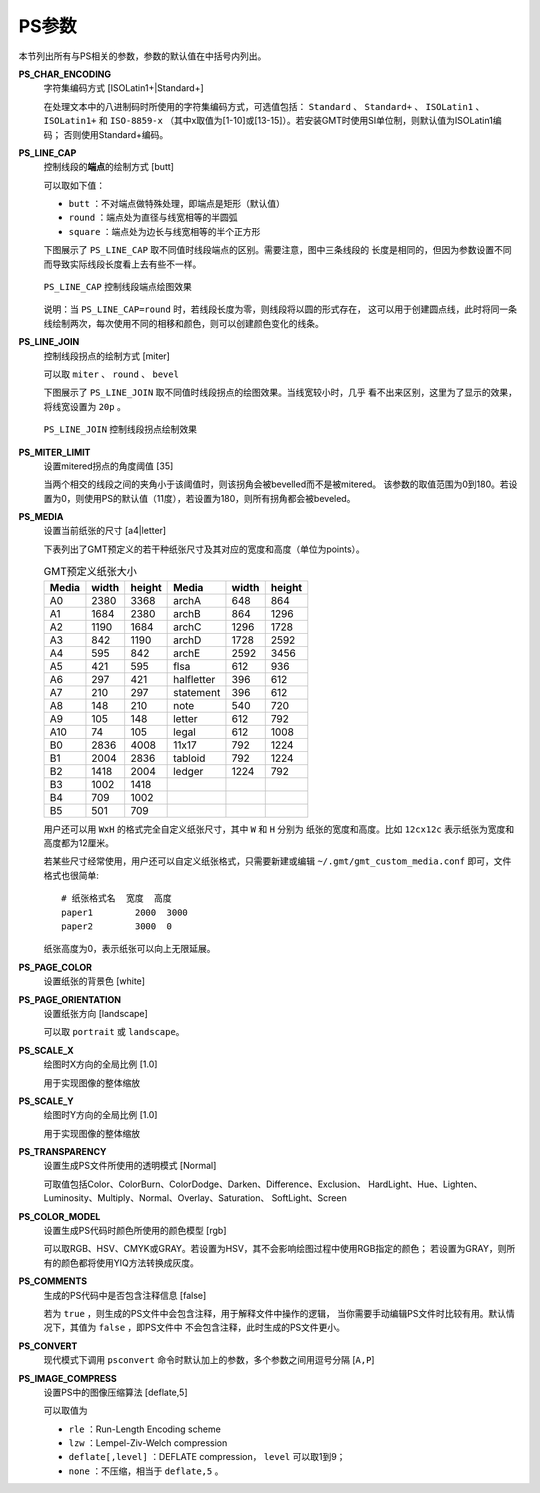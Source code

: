 PS参数
======

本节列出所有与PS相关的参数，参数的默认值在中括号内列出。

.. _PS_CHAR_ENCODING:

**PS_CHAR_ENCODING**
    字符集编码方式 [ISOLatin1+|Standard+]

    在处理文本中的八进制码时所使用的字符集编码方式，可选值包括：
    ``Standard`` 、 ``Standard+`` 、 ``ISOLatin1`` 、 ``ISOLatin1+`` 和 ``ISO-8859-x``
    （其中x取值为[1-10]或[13-15]）。若安装GMT时使用SI单位制，则默认值为ISOLatin1编码；
    否则使用Standard+编码。

.. _PS_LINE_CAP:

**PS_LINE_CAP**
    控制线段的\ **端点**\ 的绘制方式 [butt]

    可以取如下值：

    - ``butt`` ：不对端点做特殊处理，即端点是矩形（默认值）
    - ``round`` ：端点处为直径与线宽相等的半圆弧
    - ``square`` ：端点处为边长与线宽相等的半个正方形

    下图展示了 ``PS_LINE_CAP`` 取不同值时线段端点的区别。需要注意，图中三条线段的
    长度是相同的，但因为参数设置不同而导致实际线段长度看上去有些不一样。

    .. figure:: /images/GMT_line_cap.*
       :width: 100%
       :align: center

       ``PS_LINE_CAP`` 控制线段端点绘图效果

    说明：当 ``PS_LINE_CAP=round`` 时，若线段长度为零，则线段将以圆的形式存在，
    这可以用于创建圆点线，此时将同一条线绘制两次，每次使用不同的相移和颜色，则可以创建颜色变化的线条。

.. _PS_LINE_JOIN:

**PS_LINE_JOIN**
    控制线段拐点的绘制方式 [miter]

    可以取 ``miter`` 、 ``round`` 、 ``bevel``

    下图展示了 ``PS_LINE_JOIN`` 取不同值时线段拐点的绘图效果。当线宽较小时，几乎
    看不出来区别，这里为了显示的效果，将线宽设置为 ``20p`` 。

    .. figure:: /images/GMT_line_join.*
       :width: 100%
       :align: center

       ``PS_LINE_JOIN`` 控制线段拐点绘制效果

.. _PS_MITER_LIMIT:

**PS_MITER_LIMIT**
    设置mitered拐点的角度阈值 [35]

    当两个相交的线段之间的夹角小于该阈值时，则该拐角会被bevelled而不是被mitered。
    该参数的取值范围为0到180。若设置为0，则使用PS的默认值（11度），若设置为180，则所有拐角都会被beveled。

.. _PS_MEDIA:

**PS_MEDIA**
    设置当前纸张的尺寸 [a4|letter]

    下表列出了GMT预定义的若干种纸张尺寸及其对应的宽度和高度（单位为points）。

    .. table:: GMT预定义纸张大小

       +------------+-----------+-----------+------------+-----------+-----------+
       |    Media   |   width   |   height  |   Media    |   width   |  height   |
       +============+===========+===========+============+===========+===========+
       |    A0      |   2380    |   3368    |   archA    |    648    |    864    |
       +------------+-----------+-----------+------------+-----------+-----------+
       |    A1      |   1684    |   2380    |   archB    |    864    |   1296    |
       +------------+-----------+-----------+------------+-----------+-----------+
       |    A2      |   1190    |   1684    |   archC    |   1296    |   1728    |
       +------------+-----------+-----------+------------+-----------+-----------+
       |    A3      |    842    |   1190    |   archD    |   1728    |   2592    |
       +------------+-----------+-----------+------------+-----------+-----------+
       |    A4      |    595    |    842    |   archE    |   2592    |   3456    |
       +------------+-----------+-----------+------------+-----------+-----------+
       |    A5      |    421    |    595    |    flsa    |    612    |    936    |
       +------------+-----------+-----------+------------+-----------+-----------+
       |    A6      |    297    |    421    | halfletter |    396    |    612    |
       +------------+-----------+-----------+------------+-----------+-----------+
       |    A7      |    210    |    297    | statement  |    396    |    612    |
       +------------+-----------+-----------+------------+-----------+-----------+
       |    A8      |    148    |    210    |    note    |    540    |    720    |
       +------------+-----------+-----------+------------+-----------+-----------+
       |    A9      |    105    |    148    |   letter   |    612    |    792    |
       +------------+-----------+-----------+------------+-----------+-----------+
       |    A10     |     74    |    105    |   legal    |    612    |   1008    |
       +------------+-----------+-----------+------------+-----------+-----------+
       |    B0      |   2836    |   4008    |   11x17    |    792    |   1224    |
       +------------+-----------+-----------+------------+-----------+-----------+
       |    B1      |   2004    |   2836    |  tabloid   |    792    |   1224    |
       +------------+-----------+-----------+------------+-----------+-----------+
       |    B2      |   1418    |   2004    |   ledger   |   1224    |    792    |
       +------------+-----------+-----------+------------+-----------+-----------+
       |    B3      |   1002    |   1418    |            |           |           |
       +------------+-----------+-----------+------------+-----------+-----------+
       |    B4      |    709    |   1002    |            |           |           |
       +------------+-----------+-----------+------------+-----------+-----------+
       |    B5      |    501    |    709    |            |           |           |
       +------------+-----------+-----------+------------+-----------+-----------+

    用户还可以用 ``WxH`` 的格式完全自定义纸张尺寸，其中 ``W`` 和 ``H`` 分别为
    纸张的宽度和高度。比如 ``12cx12c`` 表示纸张为宽度和高度都为12厘米。

    若某些尺寸经常使用，用户还可以自定义纸张格式，只需要新建或编辑
    ``~/.gmt/gmt_custom_media.conf`` 即可，文件格式也很简单::

        # 纸张格式名  宽度  高度
        paper1        2000  3000
        paper2        3000  0

    纸张高度为0，表示纸张可以向上无限延展。

.. _PS_PAGE_COLOR:

**PS_PAGE_COLOR**
    设置纸张的背景色 [white]

.. _PS_PAGE_ORIENTATION:

**PS_PAGE_ORIENTATION**
    设置纸张方向 [landscape]

    可以取 ``portrait`` 或 ``landscape``\ 。

.. _PS_SCALE_X:

**PS_SCALE_X**
    绘图时X方向的全局比例 [1.0]

    用于实现图像的整体缩放

.. _PS_SCALE_Y:

**PS_SCALE_Y**
    绘图时Y方向的全局比例 [1.0]

    用于实现图像的整体缩放

.. _PS_TRANSPARENCY:

**PS_TRANSPARENCY**
    设置生成PS文件所使用的透明模式 [Normal]

    可取值包括Color、ColorBurn、ColorDodge、Darken、Difference、Exclusion、
    HardLight、Hue、Lighten、Luminosity、Multiply、Normal、Overlay、Saturation、
    SoftLight、Screen

.. _PS_COLOR_MODEL:

**PS_COLOR_MODEL**
    设置生成PS代码时颜色所使用的颜色模型 [rgb]

    可以取RGB、HSV、CMYK或GRAY。若设置为HSV，其不会影响绘图过程中使用RGB指定的颜色；
    若设置为GRAY，则所有的颜色都将使用YIQ方法转换成灰度。

.. _PS_COMMENTS:

**PS_COMMENTS**
    生成的PS代码中是否包含注释信息 [false]

    若为 ``true`` ，则生成的PS文件中会包含注释，用于解释文件中操作的逻辑，
    当你需要手动编辑PS文件时比较有用。默认情况下，其值为 ``false`` ，即PS文件中
    不会包含注释，此时生成的PS文件更小。

.. _PS_CONVERT:

**PS_CONVERT**
    现代模式下调用 ``psconvert`` 命令时默认加上的参数，多个参数之间用逗号分隔 [``A,P``]

.. _PS_IMAGE_COMPRESS:

**PS_IMAGE_COMPRESS**
    设置PS中的图像压缩算法 [deflate,5]

    可以取值为

    - ``rle`` ：Run-Length Encoding scheme
    - ``lzw`` ：Lempel-Ziv-Welch compression
    - ``deflate[,level]`` ：DEFLATE compression， ``level`` 可以取1到9；
    - ``none`` ：不压缩，相当于 ``deflate,5`` 。
